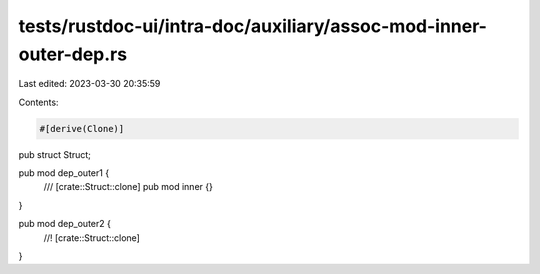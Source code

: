 tests/rustdoc-ui/intra-doc/auxiliary/assoc-mod-inner-outer-dep.rs
=================================================================

Last edited: 2023-03-30 20:35:59

Contents:

.. code-block:: rs

    #[derive(Clone)]
pub struct Struct;

pub mod dep_outer1 {
    /// [crate::Struct::clone]
    pub mod inner {}
}

pub mod dep_outer2 {
    //! [crate::Struct::clone]
}


